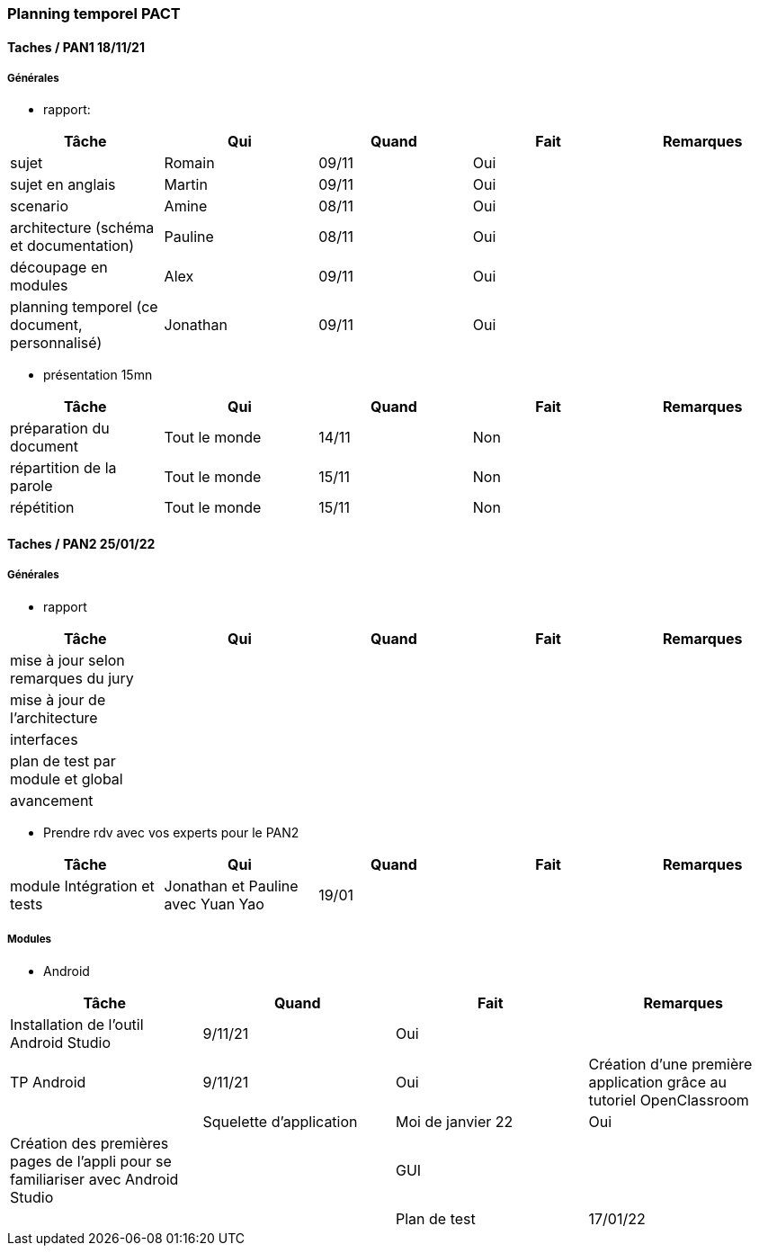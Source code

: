 === Planning temporel PACT

==== Taches / PAN1 18/11/21

===== Générales

* rapport:

[cols=",^,^,,",options="header",]
|====
|Tâche |Qui |Quand |Fait |Remarques
|sujet | Romain| 09/11| Oui|
|sujet en anglais | Martin| 09/11| Oui|
|scenario | Amine| 08/11| Oui|
|architecture (schéma et documentation) | Pauline| 08/11| Oui|
|découpage en modules | Alex| 09/11| Oui|
|planning temporel (ce document, personnalisé) | Jonathan| 09/11| Oui|
|====

* présentation 15mn

[cols=",^,^,,",options="header",]
|====
|Tâche |Qui |Quand |Fait |Remarques
|préparation du document | Tout le monde| 14/11| Non|
|répartition de la parole | Tout le monde| 15/11| Non|
|répétition | Tout le monde| 15/11| Non|
|====

==== Taches / PAN2 25/01/22

===== Générales

* rapport

[cols=",^,^,,",options="header",]
|====
|Tâche |Qui |Quand |Fait |Remarques
|mise à jour selon remarques du jury | | | |
|mise à jour de l’architecture | | | |
|interfaces | | | |
|plan de test par module et global | | | |
|avancement | | | |
|====

* Prendre rdv avec vos experts pour le PAN2

[cols=",^,^,,",options="header",]
|====
|Tâche |Qui |Quand |Fait |Remarques
|module Intégration et tests | Jonathan et Pauline avec Yuan Yao| 19/01| |
|====

===== Modules

* Android

[cols=",^,^,",options="header",]
|====
|Tâche |Quand |Fait |Remarques
|Installation de l’outil Android Studio | 9/11/21|Oui |
|TP Android |9/11/21 | Oui| Création d'une première application grâce au tutoriel OpenClassroom|
|Squelette d’application |Moi de janvier 22 | Oui| Création des premières pages de l'appli pour se familiariser avec Android Studio|
|GUI | | |
|Plan de test |17/01/22 | En train|
|====

////
* Autres modules

==== Tâches / PAN3 19/04/22

===== Générales

* Préparer un déroulé de la démo et du ``matériel'' de démo

===== Modules

* Android

[cols=",^,^,",options="header",]
|====
|Tâche |Quand |Fait |Remarques
|asynctask pour client-serveur | | |
|feature 1 | | |
|feature 2 | | |
|test | | |
|====

* …

==== Tâches / PAN4 31/05/22

===== Générales

* poster pour le stand
* présentation 4 slides
* rapport: avancement, rapports de test

===== Modules

* Android

[cols=",^,^,",options="header",]
|====
|Tâche |Quand |Fait |Remarques
|feature 8 | | |
|feature 9 | | |
|test | | |
|====

* …
////
